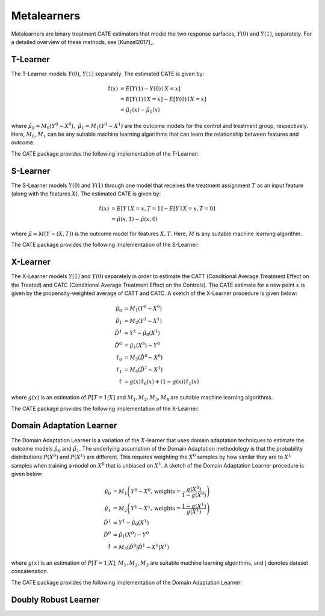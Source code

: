 Metalearners
============

Metalearners are binary treatment CATE estimators that model the two 
response surfaces, :math:`Y(0)` and :math:`Y(1)`, separately. For a detailed overview of these methods, see [Kunzel2017]_.

T-Learner
-----------------

The T-Learner models :math:`Y(0)`, :math:`Y(1)` separately. The estimated CATE is given by:

.. math::

    \hat{\tau}(x) & = E[Y(1)-Y(0)\mid X=x] \\
                & = E[Y(1)\mid X=x] - E[Y(0)\mid X=x] \\
                & = \hat{\mu}_1(x) - \hat{\mu}_0(x)

where :math:`\hat{\mu}_0 = M_0(Y^0\sim X^0),\; \hat{\mu}_1 = M_1(Y^1\sim X^1)` are the outcome models for the control and treatment group, respectively. Here, :math:`M_0`, :math:`M_1` can be any suitable machine learning algorithms that can learn the relationship between features and outcome.

The CATE package provides the following implementation of the T-Learner:
 

.. code-block:: python3
    :caption: TLearner Class Implementation

    class TLearner(BaseCateEstimator):
        """Conditional mean regression estimator.
        
        Parameters
        ----------
        controls_model : outcome estimator for control units
            Must implement `fit` and `predict` methods.
        
        treated_model : outcome estimator for treated units
            Must implement `fit` and `predict` methods.
        """
        
        def __init__(self, controls_model, treated_model):
            ...
        
        def fit(self, Y, T, X):
            """Build an instance of SLearner.
            
            Parameters
            ----------
            Y : array-like, shape (n, ) or (n, d_y)
                Outcome(s) for the treatment policy.
            
            T : array-like, shape (n, ) or (n, 1)
                Treatment policy. Only binary treatments are accepted as input.
                T will be flattened if shape is (n, 1).
            
            X : array-like, shape (n, d_x)
                Feature vector that captures heterogeneity.
        
            Returns
            -------
            self: an instance of self.
            """
            ...

        def effect(self, X):
            """Calculates the heterogeneous treatment effect on a vector
            of features for each sample.
            
            Parameters
            ----------
            X : matrix, shape (m x d_x)
                Matrix of features for each sample.
            
            Returns
            -------
            τ_hat : array-like, shape (m, )
                Matrix of heterogeneous treatment effects for each sample.
            """
            ...
            
        def marginal_effect(self, X):
            """Calculates the heterogeneous marginal treatment effect. For binary
            treatment, it returns the same as `effect`.
            """
            ...

S-Learner
-----------

The S-Learner models :math:`Y(0)` and :math:`Y(1)` through one model that receives the treatment assignment :math:`T` as an input feature (along with the features :math:`X`). The estimated CATE is given by:

.. math::

    \hat{\tau}(x) & = E[Y \mid X=x, T=1] - E[Y\mid X=x, T=0] \\
    & = \hat{\mu}(x, 1) - \hat{\mu}(x, 0)

where :math:`\hat{\mu}=M(Y \sim (X, T))` is the outcome model for features :math:`X, T`. Here, :math:`M` is any suitable machine learning algorithm.
 
The CATE package provides the following implementation of the S-Learner: 

.. code-block:: python3
    :caption: SLearner Class Implementation

    class SLearner(BaseCateEstimator):
        """Conditional mean regression estimator where the treatment
        assignment is taken as a feature in the ML model.
        
        Parameters
        ----------
        overall_model : outcome estimator for all units
            Model will be trained on X|T where '|' denotes concatenation.
            Must implement `fit` and `predict` methods.
        """

        def __init__(self, overall_model):
            ...

        def fit(self, Y, T, X):
            """Build an instance of SLearner.
            """
            ...

        def effect(self, X):
            """Calculates the heterogeneous treatment effect on a vector
            of features for each sample.
            """
            ...
            
        def marginal_effect(self, X):
            """Calculates the heterogeneous marginal treatment effect. For binary
            treatment, it returns the same as `effect`.
            """
            ...

X-Learner
-----------

The X-Learner models :math:`Y(1)` and :math:`Y(0)` separately in order to estimate the CATT (Conditional Average Treatment Effect on the Treated) and CATC (Conditional Average Treatment Effect on the Controls). The CATE estimate for a new point :math:`x` is given by the propensity-weighted average of CATT and CATC. A sketch of the X-Learner procedure is given below:

.. math::

    \hat{\mu}_0 & = M_1(Y^0 \sim X^0) \\
    \hat{\mu}_1 & = M_2(Y^1 \sim X^1) \\
    \hat{D}^1 & = Y^1 - \hat{\mu}_0(X^1) \\
    \hat{D}^0 & = \hat{\mu}_1(X^0) - Y^0 \\
    \hat{\tau}_0 & = M_3(\hat{D}^0 \sim X^0) \\
    \hat{\tau}_1 & = M_4(\hat{D}^1 \sim X^1) \\
    \hat{\tau} & = g(x)\hat{\tau}_0(x) + (1-g(x))  \hat{\tau}_1(x)

where :math:`g(x)` is an estimation of :math:`P[T=1| X]` and :math:`M_1, M_2, M_3, M_4` are suitable machine learning algorithms. 

The CATE package provides the following implementation of the X-Learner: 

.. code-block:: python3
    :caption: XLearner Class Implementation

    class XLearner(BaseCateEstimator):
        """Meta-algorithm proposed by Kunzel et al. that performs best in settings
        where the number of units in one treatment arm is much larger than in the other.
        
        Parameters
        ----------
        controls_model : outcome estimator for control units
            Must implement `fit` and `predict` methods.
        
        treated_model : outcome estimator for treated units
            Must implement `fit` and `predict` methods.
        
        cate_controls_model : estimator for pseudo-treatment effects on the controls
            Must implement `fit` and `predict` methods.
        
        cate_treated_model : estimator for pseudo-treatment effects on the treated
            Must implement `fit` and `predict` methods.
        
        propensity_model : estimator for the propensity function
            Must implement `fit` and `predict_proba` methods. The `fit` method must
            be able to accept X and T, where T is a shape (n, 1) array.
            Ignored when `propensity_func` is provided.
        
        propensity_func : propensity function
            Must accept an array of feature vectors and return an array of probabilities.
            If provided, the value for `propensity_model` (if any) will be ignored.
        """
        def __init__(self, controls_model,
                        treated_model,
                        cate_controls_model=None,
                        cate_treated_model=None,
                        propensity_model=LogisticRegression(),
                        propensity_func=None):
            ...

        def fit(self, Y, T, X):
            """Build an instance of XLearner.
            """
            ...
    
        def effect(self, X):
            """Calculates the heterogeneous treatment effect on a vector
            of features for each sample.
            """
            ...
        
        def marginal_effect(self, X):
            """Calculates the heterogeneous marginal treatment effect. For binary
            treatment, it returns the same as `effect`.
            """
            ...

Domain Adaptation Learner
-------------------------

The Domain Adaptation Learner is a variation of the :math:`X`-learner that uses domain adaptation techniques to estimate the 
outcome models :math:`\hat{\mu}_0` and :math:`\hat{\mu}_1`. The underlying assumption of the Domain Adaptation methodology is that 
the probability distributions :math:`P(X^0)` and :math:`P(X^1)` are different. This requires weighting the :math:`X^0` samples by how 
similar they are to :math:`X^1` samples when training a model on :math:`X^0` that is unbiased on :math:`X^1`. A sketch of the 
Domain Adaptation Learner procedure is given below:

.. math::

    \hat{\mu}_0 & = M_1\left(Y^0 \sim X^0, \text{weights}=\frac{g(X^0)}{1-g(X^0)}\right) \\
    \hat{\mu}_1 & = M_2\left(Y^1 \sim X^1, \text{weights}=\frac{1-g(X^1)}{g(X^1)}\right) \\
    \hat{D}^1 & = Y^1 - \hat{\mu}_0(X^1) \\
    \hat{D}^0 & = \hat{\mu}_1(X^0) - Y^0 \\
    \hat{\tau} & = M_3(\hat{D}^0|\hat{D}^1 \sim X^0|X^1)

where :math:`g(x)` is an estimation of :math:`P[T=1| X]`, :math:`M_1, M_2, M_3` are suitable machine learning algorithms, and :math:`|` denotes 
dataset concatenation. 

The CATE package provides the following implementation of the Domain Adaptation Learner: 

.. code-block:: python3
    :caption: DomainAdaptationLearner Class Implementation

    class DomainAdaptationLearner(BaseCateEstimator):
        """Meta-algorithm that uses domain adaptation techniques to account for
        covariate shift (selection bias) between the treatment arms.
        
        Parameters
        ----------
        controls_model : outcome estimator for control units
            Must implement `fit` and `predict` methods.
            The `fit` method must accept the `sample_weight` parameter.
        
        treated_model : outcome estimator for treated units
            Must implement `fit` and `predict` methods.
            The `fit` method must accept the `sample_weight` parameter.
        
        overall_model : estimator for pseudo-treatment effects
            Must implement `fit` and `predict` methods.
        
        propensity_model : estimator for the propensity function
            Must implement `fit` and `predict_proba` methods. The `fit` method must
            be able to accept X and T, where T is a shape (n, 1) array.
            Ignored when `propensity_func` is provided.
        
        propensity_func : propensity function
            Must accept an array of feature vectors and return an array of probabilities.
            If provided, the value for `propensity_model` (if any) will be ignored.
        """

        def __init__(self, controls_model,
                        treated_model,
                        overall_model,
                        propensity_model=LogisticRegression(),
                        propensity_func=None):
            ...
                
        def fit(self, Y, T, X):
            """Build an instance of XLearner.
            """
            ...
        
        def effect(self, X):
            """Calculates the heterogeneous treatment effect on a vector
            of features for each sample.
            """
            ...
        
        def marginal_effect(self, X):
            """Calculates the heterogeneous marginal treatment effect. For binary
            treatment, it returns the same as `effect`.
            """
            ...

.. todo::
    * Synthetic Controls via Matchings
    * Regression Discontinuity Estimators


Doubly Robust Learner
---------------------


